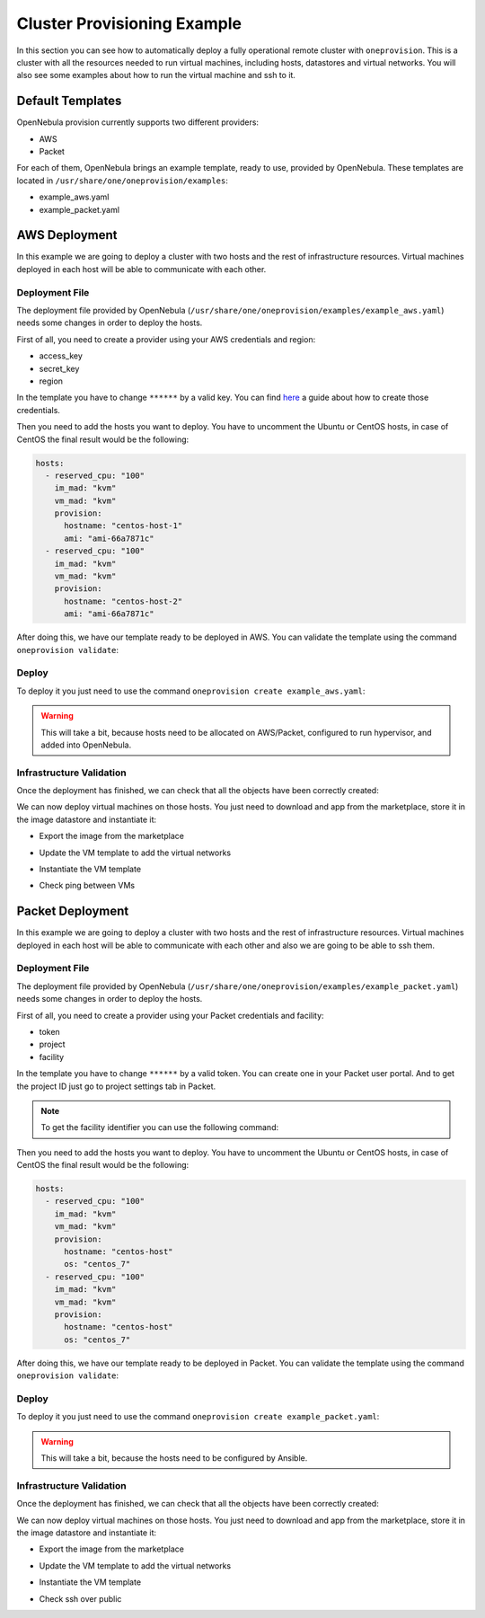 .. _default_ddc_templates:

============================
Cluster Provisioning Example
============================

In this section you can see how to automatically deploy a fully operational remote cluster with ``oneprovision``. This is a cluster with all the resources needed to run virtual machines, including hosts, datastores and virtual networks. You will also see some examples about how to run the virtual machine and ssh to it.

Default Templates
-----------------

OpenNebula provision currently supports two different providers:

- AWS
- Packet

For each of them, OpenNebula brings an example template, ready to use, provided by OpenNebula. These templates are located in ``/usr/share/one/oneprovision/examples``:

- example_aws.yaml
- example_packet.yaml

AWS Deployment
--------------

In this example we are going to deploy a cluster with two hosts and the rest of infrastructure resources. Virtual machines deployed in each host will be able to communicate with each other.

.. image:: /images/ddc_aws_deployment.png
    :align: center

Deployment File
###############

The deployment file provided by OpenNebula (``/usr/share/one/oneprovision/examples/example_aws.yaml``) needs some changes in order to deploy the hosts.

First of all, you need to create a provider using your AWS credentials and region:

- access_key
- secret_key
- region

.. prompt:: bash $ auto

    $ cat aws.yaml
    ---
    name: "aws"
    connection:
        access_key: "**********"
        secret_key: "**********"
        region:     "us-east-1"

    $ oneprovider create aws.yaml
    ID: 0

In the template you have to change ``******`` by a valid key. You can find `here <https://docs.aws.amazon.com/secretsmanager/latest/userguide/tutorials_basic.html>`__ a guide about how to create those credentials.

Then you need to add the hosts you want to deploy. You have to uncomment the Ubuntu or CentOS hosts, in case of CentOS the final result would be the following:

.. code::

    hosts:
      - reserved_cpu: "100"
        im_mad: "kvm"
        vm_mad: "kvm"
        provision:
          hostname: "centos-host-1"
          ami: "ami-66a7871c"
      - reserved_cpu: "100"
        im_mad: "kvm"
        vm_mad: "kvm"
        provision:
          hostname: "centos-host-2"
          ami: "ami-66a7871c"

After doing this, we have our template ready to be deployed in AWS. You can validate the template using the command ``oneprovision validate``:

.. prompt:: bash $ auto

    $ oneprovision validate example_aws.yaml && echo OK
    OK

Deploy
######

To deploy it you just need to use the command ``oneprovision create example_aws.yaml``:

.. prompt:: bash $ auto

    $ oneprovision create example_aws.yaml
    ID: ea5a0e54-7b22-4535-9e70-de6bc197f228

.. warning:: This will take a bit, because hosts need to be allocated on AWS/Packet, configured to run hypervisor, and added into OpenNebula.

Infrastructure Validation
#########################

Once the deployment has finished, we can check that all the objects have been correctly created:

.. prompt:: bash $ auto

    $ oneprovision host list
  ID NAME               CLUSTER         ALLOCATED_CPU      ALLOCATED_MEM STAT
   5 54.167.216.3       AWSCluster      0 / -100 (0%)                  - off
   4 100.24.17.189      AWSCluster      0 / -100 (0%)                  - off

    $ oneprovision datastore list
  ID NAME               SIZE AVA CLUSTERS IMAGES TYPE DS      TM      STAT
 111 AWSluster-system    0M -   106           0 sys  -        ssh     on
 110 AWSCluster-image    80G 97% 106           0 img  fs      ssh     on

    $ oneprovision network list
  ID USER     GROUP    NAME                             CLUSTERS   BRIDGE   LEASES
  15 oneadmin oneadmin AWSCluster-private                    106  vxbr100        0
  14 oneadmin oneadmin AWSCluster-private-host-only-nat      106      br0        0

We can now deploy virtual machines on those hosts. You just need to download and app from the marketplace, store it in the image datastore and instantiate it:

- Export the image from the marketplace

.. prompt:: bash $ auto

    $ onemarketapp export "Alpine Linux 3.11" "Alpine" -d 110
    IMAGE
        ID: 0
    VMTEMPLATE
        ID: 0

- Update the VM template to add the virtual networks

.. prompt:: bash $ auto

    $ ontemplate update 0
    NIC = [
        NETWORK = "AWSCluster-private",
        NETWORK_UNAME = "oneadmin",
        SECURITY_GROUPS = "0" ]
    NIC = [
        NETWORK = "AWSCluster-private-host-only-nat",
        NETWORK_UNAME = "oneadmin",
        SECURITY_GROUPS = "0" ]
    NIC_DEFAULT = [
        MODEL = "virtio" ]

- Instantiate the VM template

.. prompt:: bash $ auto

    # Instantiate it
    $ onetemplate instantiate 0 -m 2

- Check ping between VMs

.. image:: /images/ddc_aws_ping.png
    :align: center

Packet Deployment
-----------------

In this example we are going to deploy a cluster with two hosts and the rest of infrastructure resources. Virtual machines deployed in each host will be able to communicate with each other and also we are going to be able to ssh them.


.. image:: /images/ddc_packet_deployment.png
    :align: center

Deployment File
###############

The deployment file provided by OpenNebula (``/usr/share/one/oneprovision/examples/example_packet.yaml``) needs some changes in order to deploy the hosts.

First of all, you need to create a provider using your Packet credentials and facility:

- token
- project
- facility

.. prompt:: bash $ auto

    $ cat packet.yaml
    ---
    name: "packet"
    connection:
        token:    "**********"
        project:  "**********"
        facility: "ams1"

    $ oneprovider create packet.yaml
    ID: 1

In the template you have to change ``******`` by a valid token. You can create one in your Packet user portal. And to get the project ID just go to project settings tab in Packet.

.. note::

    To get the facility identifier you can use the following command:

    .. prompt:: bash $ auto

        curl -X GET --header 'Accept: application/json' --header 'X-Auth-Token: <YOUR_TOKEN>' 'https://api.equinix.com/metal/v1/facilities'

Then you need to add the hosts you want to deploy. You have to uncomment the Ubuntu or CentOS hosts, in case of CentOS the final result would be the following:

.. code::

    hosts:
      - reserved_cpu: "100"
        im_mad: "kvm"
        vm_mad: "kvm"
        provision:
          hostname: "centos-host"
          os: "centos_7"
      - reserved_cpu: "100"
        im_mad: "kvm"
        vm_mad: "kvm"
        provision:
          hostname: "centos-host"
          os: "centos_7"

After doing this, we have our template ready to be deployed in Packet. You can validate the template using the command ``oneprovision validate``:

.. prompt:: bash $ auto

    $ oneprovision validate example_packet.yaml && echo OK
    OK

Deploy
######

To deploy it you just need to use the command ``oneprovision create example_packet.yaml``:

.. prompt:: bash $ auto

    $ oneprovision create example_packet.yaml
    ID: fd368975-d438-4588-b311-4c6d51a48679

.. warning:: This will take a bit, because the hosts need to be configured by Ansible.

Infrastructure Validation
#########################

Once the deployment has finished, we can check that all the objects have been correctly created:

.. prompt:: bash $ auto

    $ oneprovision host list
    ID NAME             CLUSTER         ALLOCATED_CPU      ALLOCATED_MEM STAT
    11 147.75.80.135    PacketClus       0 / 700 (0%)     0K / 7.8G (0%) on
    10 147.75.80.151    PacketClus       0 / 700 (0%)     0K / 7.8G (0%) on

    $ oneprovision datastore list
  ID NAME                   SIZE AVA CLUSTERS IMAGES TYPE DS      TM      STAT
 117 PacketCluster-system     0M -   108           0 sys  -       ssh     on
 116 PacketCluster-image     80G 97% 108           0 img  fs      ssh     on

    $ oneprovision network list
  ID USER     GROUP    NAME                             CLUSTERS   BRIDGE   LEASES
  22 oneadmin oneadmin PacketCluster-public             108        onebr22       0
  21 oneadmin oneadmin PacketCluster-private            108        vxbr100       0
  20 oneadmin oneadmin PacketCluster-private-host-only  108        br0           0

We can now deploy virtual machines on those hosts. You just need to download and app from the marketplace, store it in the image datastore and instantiate it:

- Export the image from the marketplace

.. prompt:: bash $ auto

    $ onemarketapp export "Alpine Linux 3.11" "Alpine" -d 116
    IMAGE
        ID: 0
    VMTEMPLATE
        ID: 0

- Update the VM template to add the virtual networks

.. prompt:: bash $ auto

    $ ontemplate update 0
    NIC = [
        NETWORK = "PacketCluster-private",
        NETWORK_UNAME = "oneadmin",
        SECURITY_GROUPS = "0" ]
    NIC = [
        NETWORK = "PacketCluster-private-host-only",
        NETWORK_UNAME = "oneadmin",
        SECURITY_GROUPS = "0" ]
    NIC_ALIAS = [
        EXTERNAL= "YES",
        NETWORK = "PacketCluster-public",
        NETWORK_UNAME = "oneadmin",
        PARENT = "NIC1",
        SECURITY_GROUPS = "0" ]
    NIC_DEFAULT = [
        MODEL = "virtio" ]

- Instantiate the VM template

.. prompt:: bash $ auto

    $ onetemplate instantiate 0 -m 2

- Check ssh over public

.. prompt:: bash $ auto

    $ ssh root@147.75.81.25
    Warning: Permanently added '147.75.81.25' (ECDSA) to the list of known hosts.
    localhost:~# ip a
    1: lo: <LOOPBACK,UP,LOWER_UP> mtu 65536 qdisc noqueue state UNKNOWN group default qlen 1000
        link/loopback 00:00:00:00:00:00 brd 00:00:00:00:00:00
        inet 127.0.0.1/8 scope host lo
            valid_lft forever preferred_lft forever
        inet6 ::1/128 scope host
            valid_lft forever preferred_lft forever
    2: eth0: <BROADCAST,MULTICAST,UP,LOWER_UP> mtu 1500 qdisc pfifo_fast state UP group default qlen 1000
        link/ether 02:00:c0:a8:a0:03 brd ff:ff:ff:ff:ff:ff
        inet 192.168.160.3/24 scope global eth0
            valid_lft forever preferred_lft forever
        inet6 fe80::c0ff:fea8:a003/64 scope link
            valid_lft forever preferred_lft forever
    3: eth1: <BROADCAST,MULTICAST,UP,LOWER_UP> mtu 1500 qdisc pfifo_fast state UP group default qlen 1000
        link/ether 02:00:c0:a8:96:03 brd ff:ff:ff:ff:ff:ff
        inet 192.168.150.3/24 scope global eth1
            valid_lft forever preferred_lft forever
        inet6 fe80::c0ff:fea8:9603/64 scope link
            valid_lft forever preferred_lft forever

